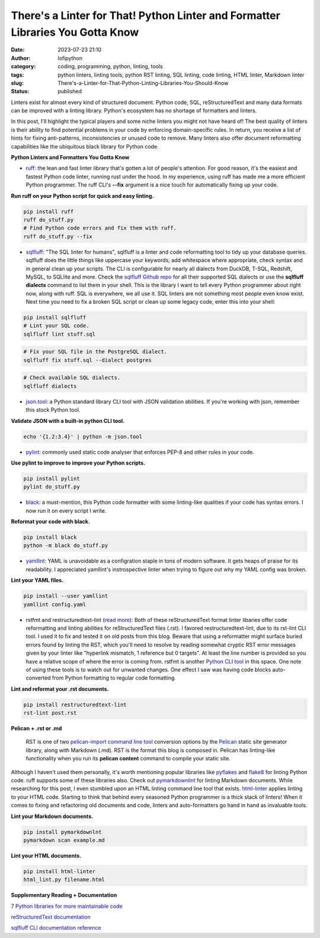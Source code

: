 There's a Linter for That! Python Linter and Formatter Libraries You Gotta Know
################################################################################
:date: 2023-07-23 21:10
:author: lofipython
:category: coding, programming, python, linting, tools
:tags: python linters, linting tools, python RST linting, SQL linting, code linting, HTML linter, Markdown linter
:slug: There's-a-Linter-for-That-Python-Linting-Libraries-You-Should-Know
:status: published

Linters exist for almost every kind of structured document. Python code, SQL, reStructuredText and many data formats can be improved with a linting library. Python's ecosystem has no shortage of formatters and linters. 

In this post, I'll highlight the typical players and some niche linters you might not have heard of! The best quality of linters is their ability to find potential problems in your code by enforcing domain-specific rules. In return, you receive a list of hints for fixing anti-patterns, inconsistencies or unused code to remove. Many linters also offer document reformatting capabilities like the ubiquitous black library for Python code.

**Python Linters and Formatters You Gotta Know**

* `ruff <https://github.com/astral-sh/ruff>`__: the lean and fast linter library that's gotten a lot of people's attention. For good reason, it's the easiest and fastest Python code linter, running rust under the hood. In my experience, using ruff has made me a more efficient Python programmer. The ruff CLI's **--fix**  argument is a nice touch for automatically fixing up your code.



**Run ruff on your Python script for quick and easy linting.**

.. code:: 

    pip install ruff
    ruff do_stuff.py
    # Find Python code errors and fix them with ruff.
    ruff do_stuff.py --fix



.. image:: {static}/blog/images/sqlfluffexample.png
  :alt: sqlfluff SQL linting CLI tool


* `sqlfluff <https://docs.sqlfluff.com/en/stable/index.html>`__: "The SQL linter for humans", sqlfluff is a linter and code reformatting tool to tidy up your database queries. sqlfluff does the little things like uppercase your keywords, add whitespace where appropriate, check syntax and in general clean up your scripts. The CLI is configurable for nearly all dialects from DuckDB, T-SQL, Redshift, MySQL, to SQLlite and more. Check the `sqlfluff Github repo <https://github.com/sqlfluff/sqlfluff>`__ for all their supported SQL dialects or use the **sqlfluff dialects** command to list them in your shell. This is the library I want to tell every Python programmer about right now, along with ruff. SQL is everywhere, we all use it. SQL linters are not something most people even know exist. Next time you need to fix a broken SQL script or clean up some legacy code, enter this into your shell:

.. code:: 

    pip install sqlfluff
    # Lint your SQL code.
    sqlfluff lint stuff.sql


.. code:: 

    # Fix your SQL file in the PostgreSQL dialect.
    sqlfluff fix stuff.sql --dialect postgres


.. code:: 

    # Check available SQL dialects.
    sqlfluff dialects



* `json.tool <https://docs.python.org/3/library/json.html#module-json.tool>`__: a Python standard library CLI tool with JSON validation abilities. If you're working with json, remember this stock Python tool.


**Validate JSON with a built-in python CLI tool.**


.. code:: 

    echo '{1.2:3.4}' | python -m json.tool



* `pylint <https://pypi.org/project/pylint/>`__: commonly used static code analyser that enforces PEP-8 and other rules in your code.



**Use pylint to improve to improve your Python scripts.**

.. code:: 

    pip install pylint
    pylint do_stuff.py



* `black <https://pypi.org/project/black/>`__: a must-mention, this Python code formatter with some linting-like qualities if your code has syntax errors. I now run it on every script I write.

**Reformat your code with black.**


.. code:: 

    pip install black
    python -m black do_stuff.py


* `yamllint <https://pypi.org/project/yamllint/>`__: YAML is unavoidable as a configration staple in tons of modern software. It gets heaps of praise for its readability. I appreciated yamllint's instrospective linter when trying to figure out why my YAML config was broken. 



**Lint your YAML files.**


.. code:: 

    pip install --user yamllint
    yamllint config.yaml



.. image:: {static}/blog/images/yamllintexample.png
  :alt: yamllint YAML linting CLI tool



* rstfmt and restructuredtext-lint (`read more <https://pypi.org/project/restructuredtext-lint/>`__): Both of these reStructuredText format linter libaries offer code reformatting and linting abilities for reStructuredText files (.rst). I favored restructuredtext-lint, due to its rst-lint CLI tool. I used it to fix and tested it on old posts from this blog. Beware that using a reformatter might surface buried errors found by linting the RST, which you'll need to resolve by reading somewhat cryptic RST error messages given by your linter like "hyperlink mismatch, 1 reference but 0 targets". At least the line number is provided so you have a relative scope of where the error is coming from. rstfmt is another `Python CLI tool <https://pypi.org/project/rstfmt/>`__ in this space. One note of using these tools is to watch out for unwanted changes. One effect I saw was having code blocks auto-converted from Python formatting to regular code formatting.



**Lint and reformat your .rst documents.**

.. code:: 

    pip install restructuredtext-lint
    rst-lint post.rst


**Pelican + .rst or .md**


    RST is one of two `pelican\-import command line tool <https://docs.getpelican.com/en/latest/importer.html>`__ conversion options by the `Pelican <https://docs.getpelican.com/en/3.6.3/quickstart.html>`__ static site generator library, along with Markdown (.md). RST is the format this blog is composed in. Pelican has linting-like functionality when you run its **pelican content** command to compile your static site.



Although I haven't used them personally, it's worth mentioning popular libraries like `pyflakes <https://pypi.org/project/pyflakes/>`__ and `flake8 <https://pypi.org/project/flake8/>`__ for linting Python code. ruff supports some of these libraries also. Check out `pymarkdownlint <https://pypi.org/project/pymarkdownlnt/>`__ for linting Markdown documents. While researching for this post, I even stumbled upon an HTML linting command line tool that exists. `html-linter <https://pypi.org/project/html-linter/>`__ applies linting to your HTML code. Starting to think that behind every seasoned Python programmer is a thick stack of linters! When it comes to fixing and refactoring old documents and code, linters and auto-formatters go hand in hand as invaluable tools.


**Lint your Markdown documents.**


.. code:: 
    
    pip install pymarkdownlnt
    pymarkdown scan example.md


**Lint your HTML documents.**


.. code:: 
    
    pip install html-linter
    html_lint.py filename.html


**Supplementary Reading + Documentation**

`7 Python libraries for more maintainable code <https://opensource.com/article/18/7/7-python-libraries-more-maintainable-code>`__

`reStructuredText documentation <https://www.sphinx-doc.org/en/master/usage/restructuredtext/basics.html>`__

`sqlfluff CLI documentation reference <https://docs.sqlfluff.com/en/stable/cli.html>`__
